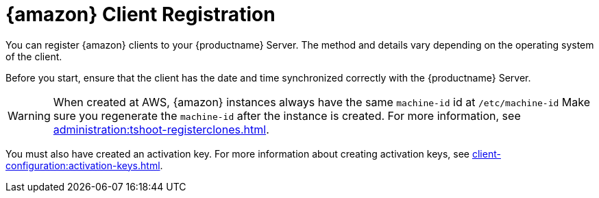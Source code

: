 [[amazon-registration-overview]]
= {amazon} Client Registration

You can register {amazon} clients to your {productname} Server.
The method and details vary depending on the operating system of the client.

Before you start, ensure that the client has the date and time synchronized correctly with the {productname} Server.

[WARNING]
====
When created at AWS, {amazon} instances always have the same `machine-id` id at `/etc/machine-id`
Make sure you regenerate the `machine-id` after the instance is created.
For more information, see xref:administration:tshoot-registerclones.adoc[].
====

You must also have created an activation key.
For more information about creating activation keys, see xref:client-configuration:activation-keys.adoc[].
